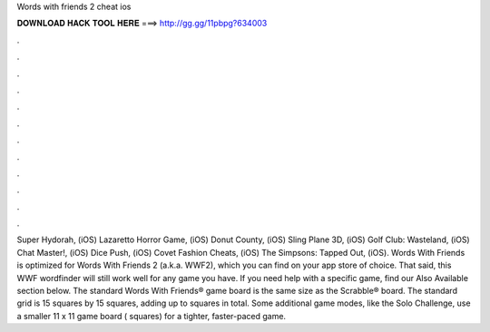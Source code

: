 Words with friends 2 cheat ios

𝐃𝐎𝐖𝐍𝐋𝐎𝐀𝐃 𝐇𝐀𝐂𝐊 𝐓𝐎𝐎𝐋 𝐇𝐄𝐑𝐄 ===> http://gg.gg/11pbpg?634003

.

.

.

.

.

.

.

.

.

.

.

.

Super Hydorah, (iOS) Lazaretto Horror Game, (iOS) Donut County, (iOS) Sling Plane 3D, (iOS) Golf Club: Wasteland, (iOS) Chat Master!, (iOS) Dice Push, (iOS) Covet Fashion Cheats, (iOS) The Simpsons: Tapped Out, (iOS). Words With Friends  is optimized for Words With Friends 2 (a.k.a. WWF2), which you can find on your app store of choice. That said, this WWF wordfinder will still work well for any game you have. If you need help with a specific game, find our Also Available section below. The standard Words With Friends® game board is the same size as the Scrabble® board. The standard grid is 15 squares by 15 squares, adding up to squares in total. Some additional game modes, like the Solo Challenge, use a smaller 11 x 11 game board ( squares) for a tighter, faster-paced game.
